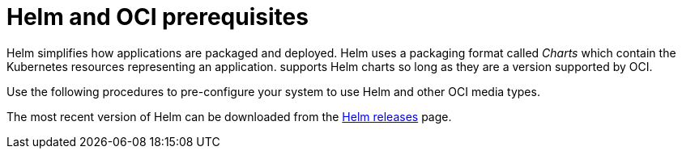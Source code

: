 :_content-type: CONCEPT
[id="helm-oci-prereqs"]
= Helm and OCI prerequisites

Helm simplifies how applications are packaged and deployed. Helm uses a packaging format called _Charts_ which contain the Kubernetes resources representing an application.
ifeval::["{context}" == "quay-io"]
{quayio} 
endif::[]
ifeval::["{context}" == "use-quay"]
{productname}
endif::[]
supports Helm charts so long as they are a version supported by OCI. 

Use the following procedures to pre-configure your system to use Helm and other OCI media types. 

The most recent version of Helm can be downloaded from the link:https://github.com/helm/helm/releases[Helm releases] page.
ifeval::["{context}" == "use-quay"]
After you have downloaded Helm, you must enable your system to trust SSL/TLS certificates used by {productname}.

////
[id="installing-helm"]
== Installing Helm

Use the following procedure to install the Helm client.

.Procedure

. Download the latest version of Helm from the link:https://github.com/helm/helm/releases[Helm releases] page. 

. Enter the following command to unpack the Helm binary:
+
[source,terminal]
----
$ tar -zxvf helm-v3.8.2-linux-amd64.tar.gz
----

. Move the Helm binary to the desired location:
+
[source,terminal]
----
$ mv linux-amd64/helm /usr/local/bin/helm
----

For more information about installing Helm, see the link:https://helm.sh/docs/intro/install/[Installing Helm] documentation.

[id="upgrading-helm-38"]
== Upgrading to Helm 3.8

Support for OCI registry charts requires that Helm has been upgraded to at least 3.8. If you have already downloaded Helm and need to upgrade to Helm 3.8, see the link:https://helm.sh/docs/helm/helm_upgrade/[Helm Upgrade] documentation.
////
[id="enabling-system-trust-ssl-tls-certs"]
== Enabling your system to trust SSL/TLS certificates used by {productname}

Communication between the Helm client and {productname} is facilitated over HTTPS. As of Helm 3.5, support is only available for registries communicating over HTTPS with trusted certificates. In addition, the operating system must trust the certificates exposed by the registry. You must ensure that your operating system has been configured to trust the certificates used by {productname}. Use the following procedure to enable your system to trust the custom certificates.

.Procedure

. Enter the following command to copy the `rootCA.pem` file to the `/etc/pki/ca-trust/source/anchors/` folder:
+
[source,terminal]
----
$ sudo cp rootCA.pem   /etc/pki/ca-trust/source/anchors/
----

. Enter the following command to update the CA trust store:
+
[source,terminal]
----
$ sudo update-ca-trust extract
----
endif::[]

////

[id="creating-organization-helm"]
== Creating an organization for Helm

It is recommended that you create a new organization for storing Helm charts in 
ifeval::["{context}" == "quay-io"]
{quayio} 
endif::[]
ifeval::["{context}" == "use-quay"]
{productname}
endif::[]
after you have downloaded the Helm client. Use the following procedure to create a new organization using the
ifeval::["{context}" == "quay-io"]
{quayio} 
endif::[]
ifeval::["{context}" == "use-quay"]
{productname}
endif::[]
UI. 

.Procedure

ifeval::["{context}" == "quay-io"]
. Log in to your {quayio} deployment. 
endif::[]
ifeval::["{context}" == "use-quay"]
. Log in to your {productname} deployment. 
endif::[]

. Click *Create New Organization*. 

. Enter a name for the organization, for example, *helm*. Then, click *Create Organization*. 
////